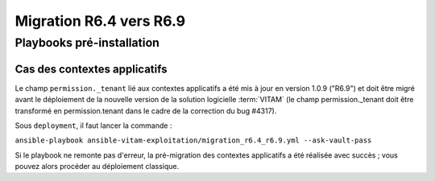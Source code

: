 Migration R6.4 vers R6.9
########################

Playbooks pré-installation
==========================

Cas des contextes applicatifs
-----------------------------

Le champ ``permission._tenant`` lié aux contextes applicatifs a été mis à jour en version 1.0.9 ("R6.9") et doit être migré avant le déploiement de la nouvelle version de la solution logicielle :term:`VITAM` (le champ permission._tenant doit être transformé en permission.tenant dans le cadre de la correction du bug #4317).

Sous ``deployment``, il faut lancer la commande :

``ansible-playbook ansible-vitam-exploitation/migration_r6.4_r6.9.yml --ask-vault-pass``

Si le playbook ne remonte pas d'erreur, la pré-migration des contextes applicatifs a été réalisée avec succès ; vous pouvez alors procéder au déploiement classique.